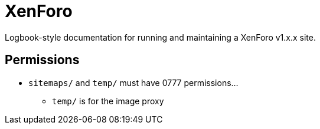 = XenForo

Logbook-style documentation for running and maintaining a XenForo v1.x.x site.


== Permissions

* `sitemaps/` and `temp/` must have 0777 permissions…
** `temp/` is for the image proxy
